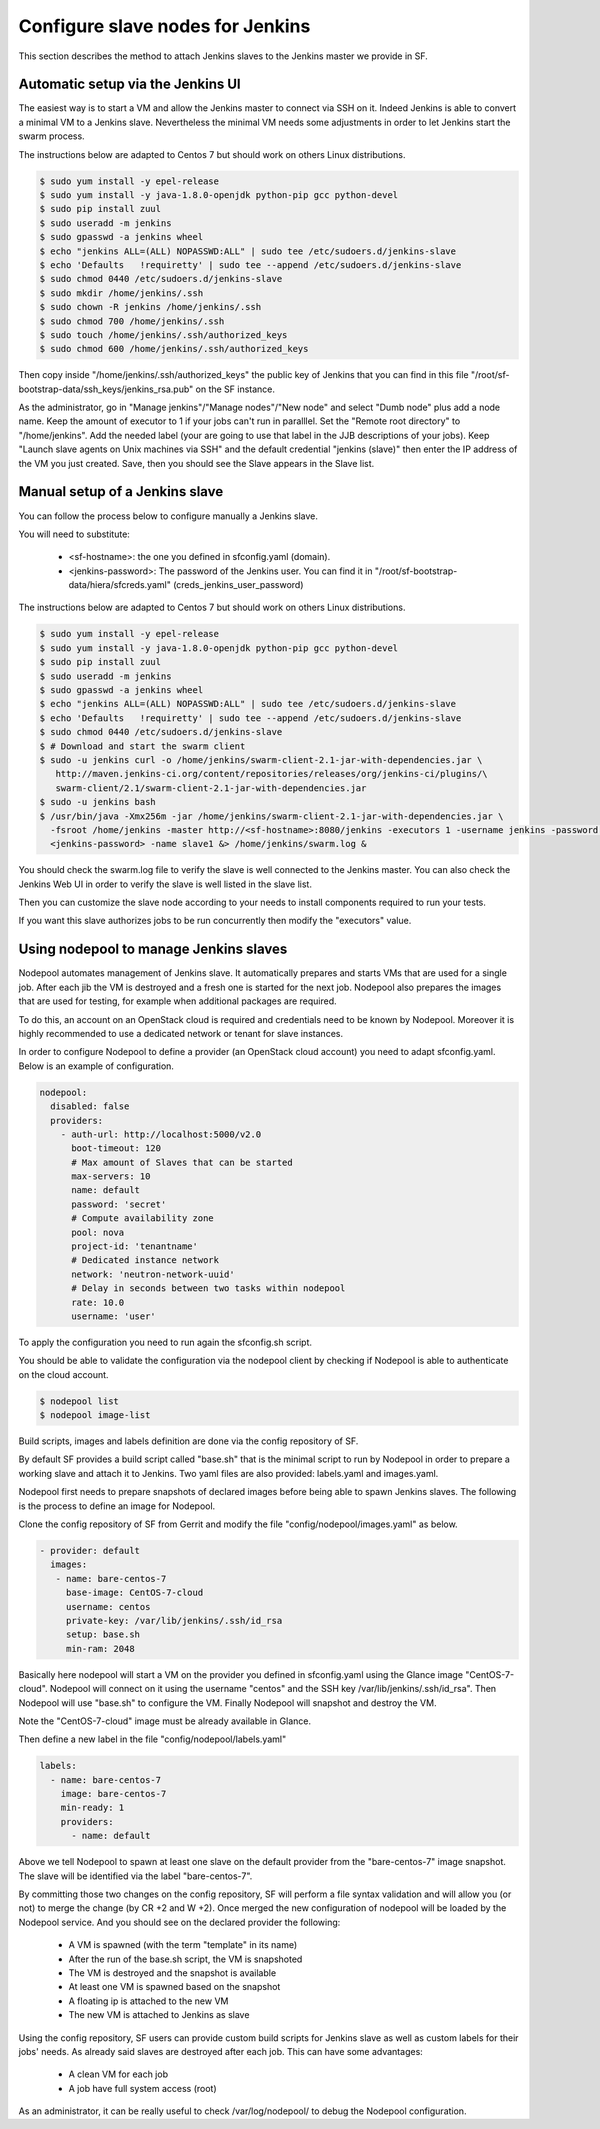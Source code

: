 Configure slave nodes for Jenkins
=================================

This section describes the method to attach Jenkins slaves to the Jenkins master
we provide in SF.

Automatic setup via the Jenkins UI
----------------------------------

The easiest way is to start a VM and allow the Jenkins master to connect via
SSH on it. Indeed Jenkins is able to convert a minimal VM to a Jenkins slave.
Nevertheless the minimal VM needs some adjustments in order to let Jenkins
start the swarm process.

The instructions below are adapted to Centos 7 but should work on others Linux
distributions.

.. code-block:: bash

 $ sudo yum install -y epel-release
 $ sudo yum install -y java-1.8.0-openjdk python-pip gcc python-devel
 $ sudo pip install zuul
 $ sudo useradd -m jenkins
 $ sudo gpasswd -a jenkins wheel
 $ echo "jenkins ALL=(ALL) NOPASSWD:ALL" | sudo tee /etc/sudoers.d/jenkins-slave
 $ echo 'Defaults   !requiretty' | sudo tee --append /etc/sudoers.d/jenkins-slave
 $ sudo chmod 0440 /etc/sudoers.d/jenkins-slave
 $ sudo mkdir /home/jenkins/.ssh
 $ sudo chown -R jenkins /home/jenkins/.ssh
 $ sudo chmod 700 /home/jenkins/.ssh
 $ sudo touch /home/jenkins/.ssh/authorized_keys
 $ sudo chmod 600 /home/jenkins/.ssh/authorized_keys

Then copy inside "/home/jenkins/.ssh/authorized_keys" the public key of Jenkins that you
can find in this file "/root/sf-bootstrap-data/ssh_keys/jenkins_rsa.pub" on the SF instance.

As the administrator, go in "Manage jenkins"/"Manage nodes"/"New node" and select
"Dumb node" plus add a node name. Keep the amount of executor to 1 if your jobs can't
run in paralllel. Set the "Remote root directory" to "/home/jenkins". Add the needed
label (your are going to use that label in the JJB descriptions of your jobs).
Keep "Launch slave agents on Unix machines via SSH" and the default credential
"jenkins (slave)" then enter the IP address of the VM you just created. Save, then
you should see the Slave appears in the Slave list.

Manual setup of a Jenkins slave
-------------------------------

You can follow the process below to configure manually a Jenkins slave.

You will need to substitute:

 - <sf-hostname>: the one you defined in sfconfig.yaml (domain).
 - <jenkins-password>: The password of the Jenkins user. You can find it in
   "/root/sf-bootstrap-data/hiera/sfcreds.yaml" (creds_jenkins_user_password)

The instructions below are adapted to Centos 7 but should work on others Linux
distributions.

.. code-block:: bash

 $ sudo yum install -y epel-release
 $ sudo yum install -y java-1.8.0-openjdk python-pip gcc python-devel
 $ sudo pip install zuul
 $ sudo useradd -m jenkins
 $ sudo gpasswd -a jenkins wheel
 $ echo "jenkins ALL=(ALL) NOPASSWD:ALL" | sudo tee /etc/sudoers.d/jenkins-slave
 $ echo 'Defaults   !requiretty' | sudo tee --append /etc/sudoers.d/jenkins-slave
 $ sudo chmod 0440 /etc/sudoers.d/jenkins-slave
 $ # Download and start the swarm client
 $ sudo -u jenkins curl -o /home/jenkins/swarm-client-2.1-jar-with-dependencies.jar \
    http://maven.jenkins-ci.org/content/repositories/releases/org/jenkins-ci/plugins/\
    swarm-client/2.1/swarm-client-2.1-jar-with-dependencies.jar
 $ sudo -u jenkins bash
 $ /usr/bin/java -Xmx256m -jar /home/jenkins/swarm-client-2.1-jar-with-dependencies.jar \
   -fsroot /home/jenkins -master http://<sf-hostname>:8080/jenkins -executors 1 -username jenkins -password \
   <jenkins-password> -name slave1 &> /home/jenkins/swarm.log &


You should check the swarm.log file to verify the slave is well connected to the Jenkins master. You can
also check the Jenkins Web UI in order to verify the slave is well listed in the slave list.

Then you can customize the slave node according to your needs to install components
required to run your tests.

If you want this slave authorizes jobs to be run concurrently then modify the "executors"
value.

Using nodepool to manage Jenkins slaves
---------------------------------------

Nodepool automates management of Jenkins slave. It automatically prepares and
starts VMs that are used for a single job. After each jib the VM is destroyed
and a fresh one is started for the next job. Nodepool also prepares the images
that are used for testing, for example when additional packages are required.

To do this, an account on an OpenStack cloud is required and credentials need to
be known by Nodepool. Moreover it is highly recommended to use a dedicated
network or tenant for slave instances.

In order to configure Nodepool to define a provider (an OpenStack cloud account) you need
to adapt sfconfig.yaml. Below is an example of configuration.

.. code-block:: yaml

 nodepool:
   disabled: false
   providers:
     - auth-url: http://localhost:5000/v2.0
       boot-timeout: 120
       # Max amount of Slaves that can be started
       max-servers: 10
       name: default
       password: 'secret'
       # Compute availability zone
       pool: nova
       project-id: 'tenantname'
       # Dedicated instance network
       network: 'neutron-network-uuid'
       # Delay in seconds between two tasks within nodepool
       rate: 10.0
       username: 'user'

To apply the configuration you need to run again the sfconfig.sh script.

You should be able to validate the configuration via the nodepool client by checking if
Nodepool is able to authenticate on the cloud account.

.. code-block:: bash

 $ nodepool list
 $ nodepool image-list

Build scripts, images and labels definition are done via the config repository of SF.

By default SF provides a build script called "base.sh" that is the minimal script to run
by Nodepool in order to prepare a working slave and attach it to Jenkins. Two yaml files
are also provided: labels.yaml and images.yaml.

Nodepool first needs to prepare snapshots of declared images before being able to spawn
Jenkins slaves. The following is the process to define an image for Nodepool.

Clone the config repository of SF from Gerrit and modify the file "config/nodepool/images.yaml"
as below.

.. code-block:: yaml

  - provider: default
    images:
     - name: bare-centos-7
       base-image: CentOS-7-cloud
       username: centos
       private-key: /var/lib/jenkins/.ssh/id_rsa
       setup: base.sh
       min-ram: 2048

Basically here nodepool will start a VM on the provider you defined in sfconfig.yaml using
the Glance image "CentOS-7-cloud". Nodepool will connect on it using the username "centos"
and the SSH key /var/lib/jenkins/.ssh/id_rsa". Then Nodepool will use "base.sh" to configure
the VM. Finally Nodepool will snapshot and destroy the VM.

Note the "CentOS-7-cloud" image must be already available in Glance.

Then define a new label in the file "config/nodepool/labels.yaml"

.. code-block:: yaml

 labels:
   - name: bare-centos-7
     image: bare-centos-7
     min-ready: 1
     providers:
       - name: default

Above we tell Nodepool to spawn at least one slave on the default provider from the
"bare-centos-7" image snapshot. The slave will be identified via the label "bare-centos-7".

By committing those two changes on the config repository, SF will perform a file syntax
validation and will allow you (or not) to merge the change (by CR +2 and W +2). Once merged
the new configuration of nodepool will be loaded by the Nodepool service. And you should
see on the declared provider the following:

 * A VM is spawned (with the term "template" in its name)
 * After the run of the base.sh script, the VM is snapshoted
 * The VM is destroyed and the snapshot is available
 * At least one VM is spawned based on the snapshot
 * A floating ip is attached to the new VM
 * The new VM is attached to Jenkins as slave

Using the config repository, SF users can provide custom build scripts for Jenkins slave
as well as custom labels for their jobs' needs. As already said slaves are destroyed after
each job. This can have some advantages:

 * A clean VM for each job
 * A job have full system access (root)

As an administrator, it can be really useful to check /var/log/nodepool/ to debug the Nodepool
configuration.
